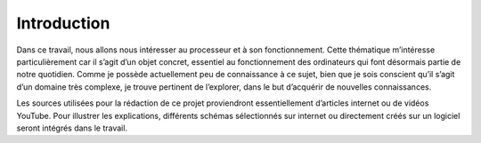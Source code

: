 .. _introduction.rst:

Introduction
############

Dans ce travail, nous allons nous intéresser au processeur et à son fonctionnement. 
Cette thématique m’intéresse particulièrement car il s’agit d’un objet concret, essentiel au fonctionnement des ordinateurs qui font désormais partie de notre quotidien. 
Comme je possède actuellement peu de connaissance à ce sujet, bien que je sois conscient qu’il s’agit d’un domaine très complexe, je trouve pertinent de l’explorer, dans le but d’acquérir de nouvelles connaissances.  

Les sources utilisées pour la rédaction de ce projet proviendront essentiellement d’articles internet ou de vidéos YouTube. 
Pour illustrer les explications, différents schémas sélectionnés sur internet ou directement créés sur un logiciel seront intégrés dans le travail.  

